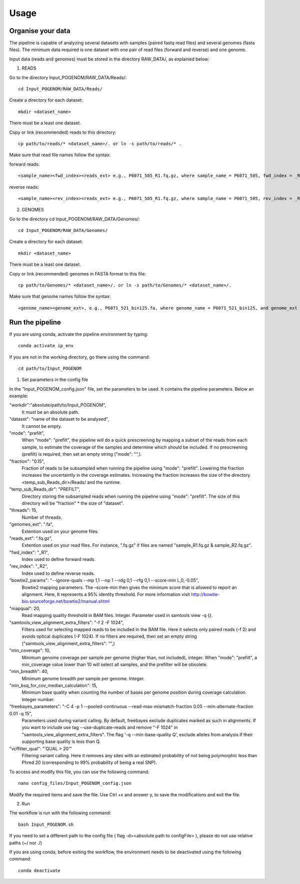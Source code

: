 Usage
=====

Organise your data
^^^^^^^^^^^^^^^^

The pipeline is capable of analyzing several datasets with samples (paired fastq read files) and several genomes (fasta files). The minimum data required is one dataset with one pair of read files (forward and reverse) and one genome.

Input data (reads and genomes) must be stored in the directory RAW_DATA/, as explained below:

1. READS

Go to the directory Input_POGENOM/RAW_DATA/Reads/::

    cd Input_POGENOM/RAW_DATA/Reads/

Create a directory for each dataset::

    mkdir <dataset_name>

There must be a least one dataset.

Copy or link (recommended) reads to this directory::

    cp path/to/reads/* <dataset_name>/. or ln -s path/to/reads/* .

Make sure that read file names follow the syntax:

forward reads::

    <sample_name><fwd_index><reads_ext> e.g., P6071_505_R1.fq.gz, where sample_name = P6071_505, fwd_index = _R1 , and reads_ext = .fq.gz

reverse reads::

    <sample_name><rev_index><reads_ext> e.g., P6071_505_R1.fq.gz, where sample_name = P6071_505, rev_index = _R2 , and reads_ext = .fq.gz

2. GENOMES

Go to the directory cd Input_POGENOM/RAW_DATA/Genomes/::

    cd Input_POGENOM/RAW_DATA/Genomes/

Create a directory for each dataset::

    mkdir <dataset_name>

There must be a least one dataset.

Copy or link (recommended) genomes in FASTA format to this file::

    cp path/to/Genomes/* <dataset_name>/. or ln -s path/to/Genomes/* <dataset_name>/.

Make sure that genome names follow the syntax::

    <genome_name><genome_ext>, e.g., P6071_521_bin125.fa, where genome_name = P6071_521_bin125, and genome_ext = .fa


Run the pipeline
^^^^^^^^^^^^^^^^
If you are using conda, activate the pipeline environment by typing::

    conda activate ip_env

If you are not in the working directory, go there using the command::

    cd path/to/Input_POGENOM

1. Set parameters in the config file

In the "Input_POGENOM_config.json" file, set the parameters to be used. It contains the pipeline parameters. Below an example:

"workdir":"absolute/path/to/Input_POGENOM",
  It must be an absolute path.

"dataset": "name of the dataset to be analysed",
  It cannot be empty.
  
"mode": "prefilt", 
  When "mode": "prefilt", the pipeline will do a quick prescreening by mapping a subset of the reads from each sample, to estimate the     coverage of the samples and determine which should be included. 
  If no prescreening (prefilt) is required, then set an empty string ("mode": "",). 
  
"fraction": "0.15",
  Fraction of reads to be subsampled when running the pipeline using "mode": "prefilt".
  Lowering the fraction increases the uncertaintly in the coverage estimates.
  Increasing the fraction increases the size of the directory <temp_sub_Reads_dir>/Reads/ and the runtime.

"temp_sub_Reads_dir": "PREFILT",
  Directory storing the subsampled reads when running the pipeline using "mode": "prefilt". The size of this directory will be    "fraction" * the size of "dataset".

"threads": 15,
  Number of threads.

"genomes_ext": ".fa",
  Extention used on your genome files.

"reads_ext": ".fq.gz",
  Extention used on your read files. For instance, ".fq.gz" if files are named "sample_R1.fq.gz & sample_R2.fq.gz".

"fwd_index": "_R1",
  Index used to define forward reads.

"rev_index": "_R2",
  Index used to define reverse reads.

"bowtie2_params": "--ignore-quals --mp 1,1 --np 1 --rdg 0,1 --rfg 0,1 --score-min L,0,-0.05",
  Bowtie2 mapping parameters. The –score-min then gives the minimum score that is allowed to report an alignment.
  Here, It represents a 95% identity threshold.
  For more information visit http://bowtie-bio.sourceforge.net/bowtie2/manual.shtml

"mapqual": 20,
  Read mapping quality threshold in BAM files. Integer. Parameter used in samtools view -q {}.

"samtools_view_alignment_extra_filters": "-f 2 -F 1024",
  Filters used for selecting mapped reads to be included in the BAM file.
  Here it selects only paired reads (-f 2) and avoids optical duplicates (-F 1024).
  If no filters are required, then set an empty string ("samtools_view_alignment_extra_filters": "",)

"min_coverage": 10,
  Minimum genome coverage per sample per genome (higher than, not included), integer.
  When "mode": "prefilt", a min_coverage value lower than 10 will select all samples, and the prefilter will be obsolete.

"min_breadth": 40,
  Minimum genome breadth per sample per genome. Integer.

"min_bsq_for_cov_median_calculation": 15,
  Minimum base quality when counting the number of bases per genome position during coverage calculation. Integer number.

"freebayes_parameters": "-C 4 -p 1 --pooled-continuous --read-max-mismatch-fraction 0.05 --min-alternate-fraction 0.01 -q 15",
  Parameters used during variant calling.
  By default, freebayes exclude duplicates marked as such in alignments.
  If you want to include use tag --use-duplicate-reads and remove "-F 1024" in "samtools_view_alignment_extra_filters".
  The flag '-q --min-base-quality Q', exclude alleles from analysis if their supporting base quality is less than Q.

"vcffilter_qual": "'QUAL > 20'"
  Filtering variant calling.
  Here it removes any sites with an estimated probability of not being polymorphic less than Phred 20 (corresponding to 99% probability of being a real SNP).


To access and modify this file, you can use the following command::

    nano config_files/Input_POGENOM_config.json

Modify the required items and save the file. Use Ctrl +x and answer y, to save the modifications and exit the file.

2. Run

The workflow is run with the following command::

    bash Input_POGENOM.sh

If you need to set a different path to the config file ( flag -d=<absolute path to configFile> ), please do not use relative paths (~/ nor ./)

If you are using conda, before exiting the workflow, the environment needs to be deactivated using the following command::

    conda deactivate
